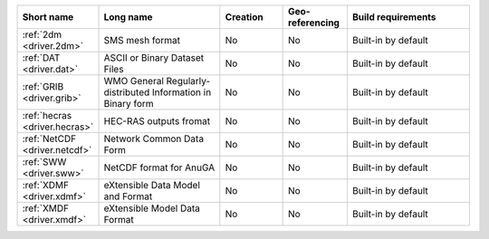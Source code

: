 .. mdal_driver_summary:

..
  This file is generated by build_driver_summary.py. DO NOT EDIT !!!
  Do not put in git !!!
..
.. list-table::
   :widths: 10 20 10 10 20
   :header-rows: 1

   * - Short name
     - Long name
     - Creation
     - Geo-referencing
     - Build requirements
   * - :ref:`2dm <driver.2dm>`
     - SMS mesh format
     - No
     - No
     - Built-in by default
   * - :ref:`DAT <driver.dat>`
     - ASCII or Binary Dataset Files
     - No
     - No
     - Built-in by default
   * - :ref:`GRIB <driver.grib>`
     - WMO General Regularly-distributed Information in Binary form
     - No
     - No
     - Built-in by default
   * - :ref:`hecras <driver.hecras>`
     - HEC-RAS outputs fromat
     - No
     - No
     - Built-in by default
   * - :ref:`NetCDF <driver.netcdf>`
     - Network Common Data Form
     - No
     - No
     - Built-in by default
   * - :ref:`SWW <driver.sww>`
     - NetCDF format for AnuGA
     - No
     - No
     - Built-in by default
   * - :ref:`XDMF <driver.xdmf>`
     - eXtensible Data Model and Format
     - No
     - No
     - Built-in by default
   * - :ref:`XMDF <driver.xmdf>`
     - eXtensible Model Data Format
     - No
     - No
     - Built-in by default
